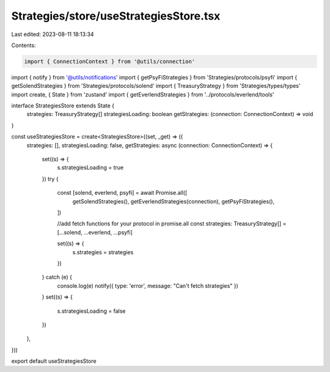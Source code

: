 Strategies/store/useStrategiesStore.tsx
=======================================

Last edited: 2023-08-11 18:13:34

Contents:

.. code-block:: tsx

    import { ConnectionContext } from '@utils/connection'
import { notify } from '@utils/notifications'
import { getPsyFiStrategies } from 'Strategies/protocols/psyfi'
import { getSolendStrategies } from 'Strategies/protocols/solend'
import { TreasuryStrategy } from 'Strategies/types/types'
import create, { State } from 'zustand'
import { getEverlendStrategies } from '../protocols/everlend/tools'

interface StrategiesStore extends State {
  strategies: TreasuryStrategy[]
  strategiesLoading: boolean
  getStrategies: (connection: ConnectionContext) => void
}

const useStrategiesStore = create<StrategiesStore>((set, _get) => ({
  strategies: [],
  strategiesLoading: false,
  getStrategies: async (connection: ConnectionContext) => {
    set((s) => {
      s.strategiesLoading = true
    })
    try {
      const [solend, everlend, psyfi] = await Promise.all([
        getSolendStrategies(),
        getEverlendStrategies(connection),
        getPsyFiStrategies(),
      ])

      //add fetch functions for your protocol in promise.all
      const strategies: TreasuryStrategy[] = [...solend, ...everlend, ...psyfi]

      set((s) => {
        s.strategies = strategies
      })
    } catch (e) {
      console.log(e)
      notify({ type: 'error', message: "Can't fetch strategies" })
    }
    set((s) => {
      s.strategiesLoading = false
    })
  },
}))

export default useStrategiesStore


